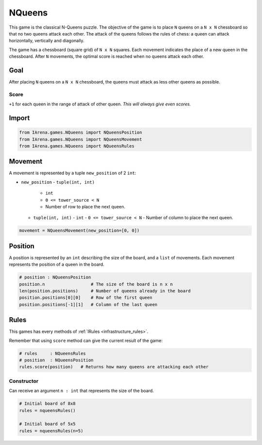 .. _nqueens_tutorial:

#######
NQueens
#######

.. figure:: /resources/images/nqueens.svg
    :scale: 80%

This game is the classical N-Queens puzzle.
The objective of the game is to place ``N`` queens on a ``N x N`` chessboard so that no two queens attack each other.
The attack of the queens follows the rules of chess: a queen can attack horizontally, vertically and diagonally.

The game has a chessboard (square grid) of ``N x N`` squares.
Each movement indicates the place of a new queen in the chessboard.
After ``N`` movements, the optimal score is reached when no queens attack each other.

====
Goal
====

After placing ``N`` queens on a ``N x N`` chessboard, the queens must attack as less other queens as possible.

-----
Score
-----

``+1`` for each queen in the range of attack of other queen.
*This will always give even scores.*


======
Import
======

.. code-block:: python

  from IArena.games.NQueens import NQueensPosition
  from IArena.games.NQueens import NQueensMovement
  from IArena.games.NQueens import NQueensRules


========
Movement
========

A movement is represented by a tuple ``new_position`` of 2 ``int``:

- ``new_position``
  - ``tuple(int, int)``
    - ``int``
    - ``0 <= tower_source < N``
    - Number of row to place the next queen.
  - ``tuple(int, int)``
    - ``int``
    - ``0 <= tower_source < N``
    - Number of column to place the next queen.


.. code-block:: python

    movement = NQueensMovement(new_position=[0, 0])


========
Position
========

A position is represented by an ``int`` describing the size of the board, and a ``list`` of movements.
Each movement represents the position of a queen in the board.

.. code-block:: python

  # position : NQueensPosition
  position.n                  # The size of the board is n x n
  len(position.positions)     # Number of queens already in the board
  position.positions[0][0]    # Row of the first queen
  position.positions[-1][1]   # Column of the last queen


=====
Rules
=====

This games has every methods of :ref:`IRules <infrastructure_rules>`.

Remember that using ``score`` method can give the current result of the game:

.. code-block:: python

  # rules     : NQueensRules
  # position  : NQueensPosition
  rules.score(position)   # Returns how many queens are attacking each other


-----------
Constructor
-----------

Can receive an argument ``n : int`` that represents the size of the board.


.. code-block:: python

  # Initial board of 8x8
  rules = nqueensRules()

  # Initial board of 5x5
  rules = nqueensRules(n=5)
